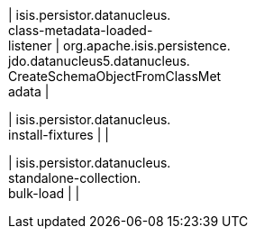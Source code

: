 | isis.persistor.datanucleus. +
class-metadata-loaded- +
listener
|  org.apache.isis.persistence. +
jdo.datanucleus5.datanucleus. +
CreateSchemaObjectFromClassMet +
adata
| 

| isis.persistor.datanucleus. +
install-fixtures
| 
| 

| isis.persistor.datanucleus. +
standalone-collection. +
bulk-load
| 
| 

